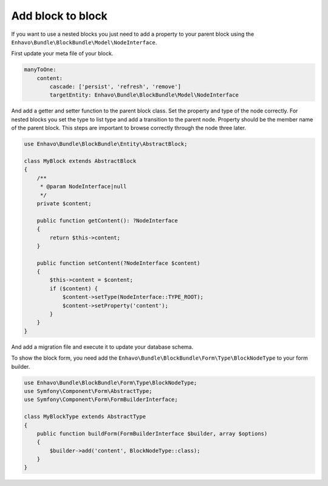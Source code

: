 Add block to block
==================

If you want to use a nested blocks you just need to add a property to your parent block using
the ``Enhavo\Bundle\BlockBundle\Model\NodeInterface``.

First update your meta file of your block.

.. code-block:: yaml

    manyToOne:
        content:
            cascade: ['persist', 'refresh', 'remove']
            targetEntity: Enhavo\Bundle\BlockBundle\Model\NodeInterface


And add a getter and setter function to the parent block class.
Set the property and type of the node correctly.
For nested blocks you set the type to list type and add a transition to the parent node.
Property should be the member name of the parent block.
This steps are important to browse correctly through the node three later.

.. code-block:: php

    use Enhavo\Bundle\BlockBundle\Entity\AbstractBlock;

    class MyBlock extends AbstractBlock
    {
        /**
         * @param NodeInterface|null
         */
        private $content;

        public function getContent(): ?NodeInterface
        {
            return $this->content;
        }

        public function setContent(?NodeInterface $content)
        {
            $this->content = $content;
            if ($content) {
                $content->setType(NodeInterface::TYPE_ROOT);
                $content->setProperty('content');
            }
        }
    }


And add a migration file and execute it to update your database schema.

To show the block form, you need add the ``Enhavo\Bundle\BlockBundle\Form\Type\BlockNodeType`` to your form builder.

.. code-block:: php

    use Enhavo\Bundle\BlockBundle\Form\Type\BlockNodeType;
    use Symfony\Component\Form\AbstractType;
    use Symfony\Component\Form\FormBuilderInterface;

    class MyBlockType extends AbstractType
    {
        public function buildForm(FormBuilderInterface $builder, array $options)
        {
            $builder->add('content', BlockNodeType::class);
        }
    }
